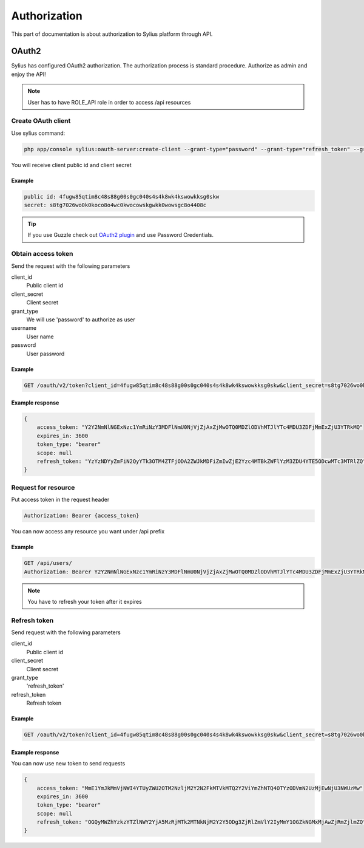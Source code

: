 .. index::
   single: Authorization

Authorization
=============

This part of documentation is about authorization to Sylius platform through API.


OAuth2
------
Sylius has configured OAuth2 authorization. The authorization process is standard procedure. Authorize as admin and enjoy the API!

.. note::

    User has to have ROLE_API role in order to access /api resources

Create OAuth client
~~~~~~~~~~~~~~~~~~~

Use sylius command:

.. code-block:: text

    php app/console sylius:oauth-server:create-client --grant-type="password" --grant-type="refresh_token" --grant-type="token"

You will receive client public id and client secret

Example
.......

.. code-block:: text

    public id: 4fugw85qtim8c48s88g00s0gc040s4s4k8wk4kswowkksg0skw
    secret: s8tg7026wo0k0koco8o4wc0kwocowskgwkk0wowsgc8o4408c

.. tip::

    If you use Guzzle check out `OAuth2 plugin`__ and use Password Credentials.

__ https://github.com/commerceguys/guzzle-oauth2-plugin

Obtain access token
~~~~~~~~~~~~~~~~~~~

Send the request with the following parameters

client_id
    Public client id
client_secret
    Client secret
grant_type
    We will use 'password' to authorize as user
username
    User name
password
    User password

Example
.......

.. code-block:: text

    GET /oauth/v2/token?client_id=4fugw85qtim8c48s88g00s0gc040s4s4k8wk4kswowkksg0skw&client_secret=s8tg7026wo0k0koco8o4wc0kwocowskgwkk0wowsgc8o4408c&grant_type=password&username=sylius@example.com&password=sylius

Example response
................

.. code-block:: json

    {
        access_token: "Y2Y2NmNlNGExNzc1YmRiNzY3MDFlNmU0NjVjZjAxZjMwOTQ0MDZlODVhMTJlYTc4MDU3ZDFjMmExZjU3YTRkMQ"
        expires_in: 3600
        token_type: "bearer"
        scope: null
        refresh_token: "YzYzNDYyZmFiN2QyYTk3OTM4ZTFjODA2ZWJkMDFiZmIwZjE2Yzc4MTBkZWFlYzM3ZDU4YTE5ODcwMTc3MTRlZQ"
    }

Request for resource
~~~~~~~~~~~~~~~~~~~~

Put access token in the request header

.. code-block:: text

    Authorization: Bearer {access_token}

You can now access any resource you want under /api prefix

Example
.......

.. code-block:: text

    GET /api/users/
    Authorization: Bearer Y2Y2NmNlNGExNzc1YmRiNzY3MDFlNmU0NjVjZjAxZjMwOTQ0MDZlODVhMTJlYTc4MDU3ZDFjMmExZjU3YTRkMQ

.. note::

    You have to refresh your token after it expires

Refresh token
~~~~~~~~~~~~~~~~~~~

Send request with the following parameters

client_id
    Public client id
client_secret
    Client secret
grant_type
    'refresh_token'
refresh_token
    Refresh token

Example
.......

.. code-block:: text

    GET /oauth/v2/token?client_id=4fugw85qtim8c48s88g00s0gc040s4s4k8wk4kswowkksg0skw&client_secret=s8tg7026wo0k0koco8o4wc0kwocowskgwkk0wowsgc8o4408c&grant_type=refresh_token&refresh_token=YzYzNDYyZmFiN2QyYTk3OTM4ZTFjODA2ZWJkMDFiZmIwZjE2Yzc4MTBkZWFlYzM3ZDU4YTE5ODcwMTc3MTRlZQ

Example response
................

You can now use new token to send requests

.. code-block:: json

    {
        access_token: "MmE1YmJkMmVjNWI4YTUyZWU2OTM2NzljM2Y2N2FkMTVkMTQ2Y2ViYmZhNTQ4OTYzODVmN2UzMjEwNjU3NWUzMw"
        expires_in: 3600
        token_type: "bearer"
        scope: null
        refresh_token: "OGQyMWZhYzkzYTZlNWY2YjA5MzRjMTk2MTNkNjM2Y2Y5ODg3ZjRlZmVlY2IyMmY1OGZkNGMxMjAwZjRmZjlmZQ"
    }